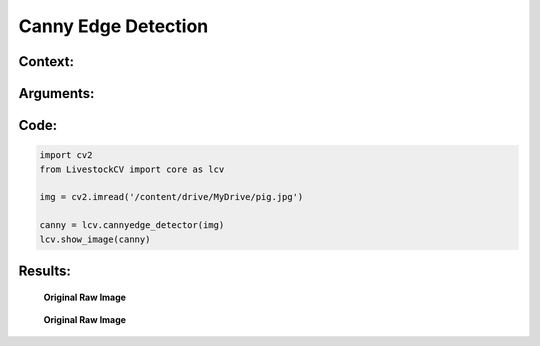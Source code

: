 Canny Edge Detection
====================

Context:
--------



Arguments:
----------


Code:
-----

.. code:: python

   import cv2
   from LivestockCV import core as lcv

   img = cv2.imread('/content/drive/MyDrive/pig.jpg')

   canny = lcv.cannyedge_detector(img)
   lcv.show_image(canny)


Results:
--------

.. figure:: /images/pig.png
   
   **Original Raw Image**

.. figure:: /images/canny.png
   
   **Original Raw Image**

   

